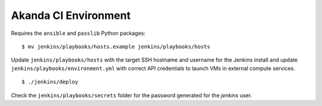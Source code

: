 Akanda CI Environment
---------------------
Requires the ``ansible`` and ``passlib`` Python packages::

    $ mv jenkins/playbooks/hosts.example jenkins/playbooks/hosts

Update ``jenkins/playbooks/hosts`` with the target SSH hostname and username
for the Jenkins install and update ``jenkins/playbooks/environment.yml`` with
correct API credentials to launch VMs in external compute services.

::

    $ ./jenkins/deploy

Check the ``jenkins/playbooks/secrets`` folder for the password generated for the
`jenkins` user.
